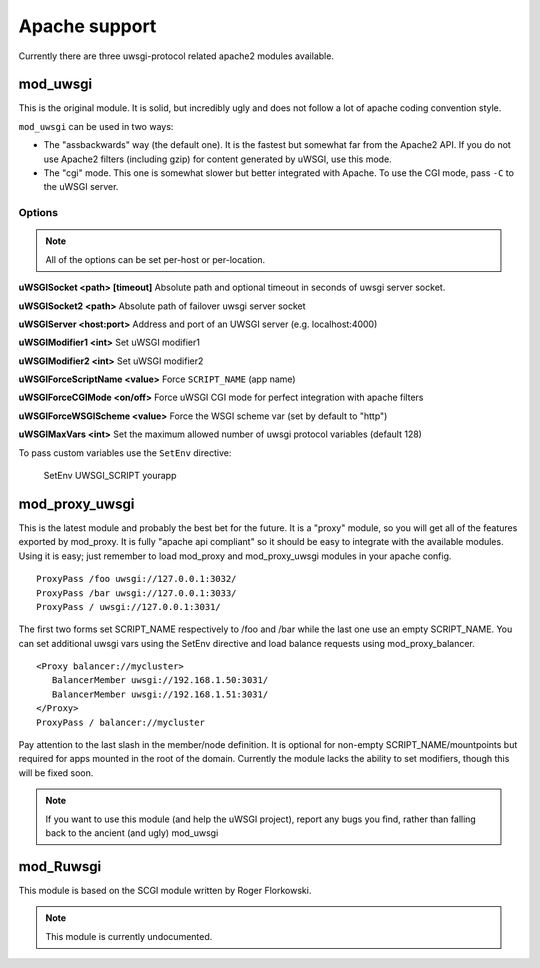 Apache support
===============

Currently there are three uwsgi-protocol related apache2 modules available.

mod_uwsgi
---------------

This is the original module. It is solid, but incredibly ugly and does not follow a lot of apache coding convention style.

``mod_uwsgi`` can be used in two ways:

* The "assbackwards" way (the default one). It is the fastest but somewhat far from the Apache2 API.
  If you do not use Apache2 filters (including gzip) for content generated by uWSGI, use this mode.
* The "cgi" mode. This one is somewhat slower but better integrated with Apache. To use the CGI mode, pass ``-C`` to the uWSGI server.

Options
^^^^^^^

.. note::
   
   All of the options can be set per-host or per-location.


**uWSGISocket <path> [timeout]**   Absolute path and optional timeout in seconds of uwsgi server socket.

**uWSGISocket2 <path>**            Absolute path of failover uwsgi server socket

**uWSGIServer <host:port>**        Address and port of an UWSGI server (e.g. localhost:4000)

**uWSGIModifier1 <int>**           Set uWSGI modifier1  

**uWSGIModifier2 <int>**           Set uWSGI modifier2

**uWSGIForceScriptName <value>**   Force ``SCRIPT_NAME`` (app name)

**uWSGIForceCGIMode <on/off>**     Force uWSGI CGI mode for perfect integration with apache filters

**uWSGIForceWSGIScheme <value>**   Force the WSGI scheme var (set by default to "http")

**uWSGIMaxVars  <int>**            Set the maximum allowed number of uwsgi protocol variables (default 128)


To pass custom variables use the ``SetEnv`` directive:

..
  
  SetEnv UWSGI_SCRIPT yourapp


mod_proxy_uwsgi
---------------


This is the latest module and probably the best bet for the future.  It is a
"proxy" module, so you will get all of the features exported by mod_proxy.  It
is fully "apache api compliant" so it should be easy to integrate with the
available modules.  Using it is easy; just remember to load mod_proxy and
mod_proxy_uwsgi modules in your apache config.

.. parsed-literal::

   ProxyPass /foo uwsgi://127.0.0.1:3032/
   ProxyPass /bar uwsgi://127.0.0.1:3033/
   ProxyPass / uwsgi://127.0.0.1:3031/

The first two forms set SCRIPT_NAME respectively to /foo and /bar while the
last one use an empty SCRIPT_NAME. You can set additional uwsgi vars using the
SetEnv directive and load balance requests using mod_proxy_balancer.

.. parsed-literal::

   <Proxy balancer://mycluster>
      BalancerMember uwsgi://192.168.1.50:3031/
      BalancerMember uwsgi://192.168.1.51:3031/
   </Proxy>
   ProxyPass / balancer://mycluster

Pay attention to the last slash in the member/node definition. It is optional
for non-empty SCRIPT_NAME/mountpoints but required for apps mounted in the root
of the domain.  Currently the module lacks the ability to set modifiers, though
this will be fixed soon.

.. note::

  If you want to use this module (and help the uWSGI project), report any bugs
  you find, rather than falling back to the ancient (and ugly) mod_uwsgi

mod_Ruwsgi
----------

This module is based on the SCGI module written by Roger Florkowski.

.. note::

  This module is currently undocumented.
